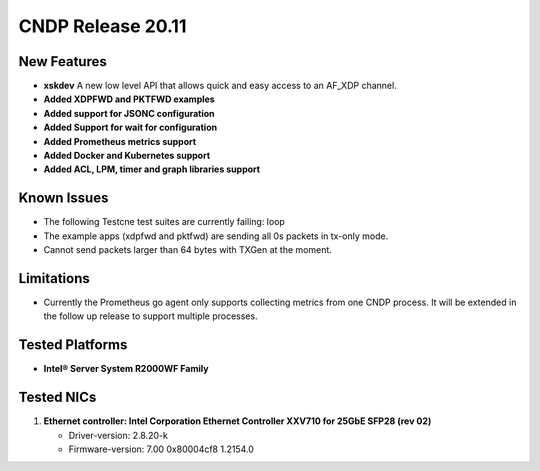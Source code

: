 ..  SPDX-License-Identifier: BSD-3-Clause
    Copyright (c) 2019-2025 Intel Corporation.

CNDP Release 20.11
==================

New Features
------------
* **xskdev**
  A new low level API that allows quick and easy access to an AF_XDP channel.

* **Added XDPFWD and PKTFWD examples**

* **Added support for JSONC configuration**

* **Added Support for wait for configuration**

* **Added Prometheus metrics support**

* **Added Docker and Kubernetes support**

* **Added ACL, LPM, timer and graph libraries support**


Known Issues
-------------
* The following Testcne test suites are currently failing: loop
* The example apps (xdpfwd and pktfwd) are sending all 0s packets in tx-only mode.
* Cannot send packets larger than 64 bytes with TXGen at the moment.


Limitations
------------
* Currently the Prometheus go agent only supports collecting metrics from one CNDP process. It will be extended in the follow up release to support multiple processes.


Tested Platforms
----------------
* **Intel® Server System R2000WF Family**


Tested NICs
------------
#. **Ethernet controller: Intel Corporation Ethernet Controller XXV710 for 25GbE SFP28 (rev 02)**

   - Driver-version: 2.8.20-k
   - Firmware-version: 7.00 0x80004cf8 1.2154.0
